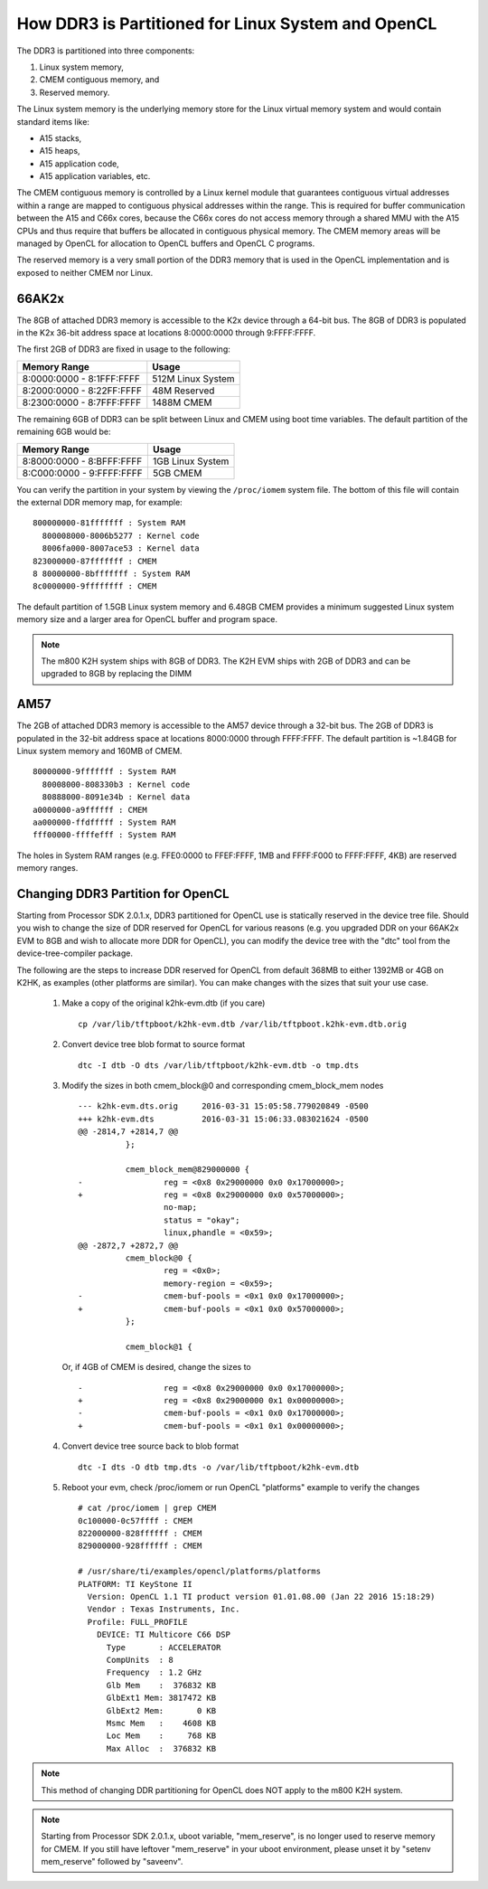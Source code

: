 ******************************************************
How DDR3 is Partitioned for Linux System and OpenCL
******************************************************

.. _CMEM:

The DDR3 is partitioned into three components:

1. Linux system memory,
2. CMEM contiguous memory, and
3. Reserved memory.

The Linux system memory is the underlying memory store for the Linux virtual
memory system and would contain standard items like:

- A15 stacks,
- A15 heaps,
- A15 application code,
- A15 application variables, etc.

The CMEM contiguous memory is controlled by a Linux kernel module that
guarantees contiguous virtual addresses within a range are mapped to
contiguous physical addresses within the range. This is required for
buffer communication between the A15 and C66x cores, because the C66x cores
do not access memory through a shared MMU with the A15 CPUs and thus require
that buffers be allocated in contiguous physical memory. The CMEM memory
areas will be managed by OpenCL for allocation to OpenCL buffers and OpenCL C
programs.

The reserved memory is a very small portion of the DDR3 memory that is used in
the OpenCL implementation and is exposed to neither CMEM nor Linux.

66AK2x
=====================================================

The 8GB of attached DDR3 memory is accessible to the K2x device through a
64-bit bus. The 8GB of DDR3 is populated in the K2x 36-bit address space at
locations 8:0000:0000 through 9:FFFF:FFFF.

The first 2GB of DDR3 are fixed in usage to the following:

========================== ===================
Memory Range               Usage
========================== ===================
8:0000:0000 - 8:1FFF:FFFF  512M Linux System
8:2000:0000 - 8:22FF:FFFF  48M Reserved
8:2300:0000 - 8:7FFF:FFFF  1488M CMEM
========================== ===================

The remaining 6GB of DDR3 can be split between Linux and CMEM using boot time
variables. The default partition of the remaining 6GB would be:

========================== ===================
Memory Range               Usage
========================== ===================
8:8000:0000 - 8:BFFF:FFFF  1GB Linux System
8:C000:0000 - 9:FFFF:FFFF  5GB CMEM
========================== ===================

You can verify the partition in your system by viewing the ``/proc/iomem``
system file. The bottom of this file will contain the external DDR memory map,
for example::

    800000000-81fffffff : System RAM
      800008000-8006b5277 : Kernel code
      8006fa000-8007ace53 : Kernel data
    823000000-87fffffff : CMEM
    8 80000000-8bfffffff : System RAM
    8c0000000-9ffffffff : CMEM

The default partition of 1.5GB Linux system memory and 6.48GB CMEM provides a
minimum suggested Linux system memory size and a larger area for OpenCL buffer
and program space.

.. Note::
    The m800 K2H system ships with 8GB of DDR3. The K2H EVM ships with
    2GB of DDR3 and can be upgraded to 8GB by replacing the DIMM

AM57
=====================================================
The 2GB of attached DDR3 memory is accessible to the AM57 device through a
32-bit bus. The 2GB of DDR3 is populated in the 32-bit address space at
locations 8000:0000 through FFFF:FFFF. The default partition is ~1.84GB
for Linux system memory and 160MB of CMEM. ::

    80000000-9fffffff : System RAM
      80008000-808330b3 : Kernel code
      80888000-8091e34b : Kernel data
    a0000000-a9ffffff : CMEM
    aa000000-ffdfffff : System RAM
    fff00000-ffffefff : System RAM

The holes in System RAM ranges (e.g. FFE0:0000 to FFEF:FFFF, 1MB and FFFF:F000
to FFFF:FFFF, 4KB) are reserved memory ranges.

Changing DDR3 Partition for OpenCL
=====================================================
Starting from Processor SDK 2.0.1.x, DDR3 partitioned for OpenCL use is
statically reserved in the device tree file.  Should you wish to change the
size of DDR reserved for OpenCL for various reasons (e.g. you upgraded DDR on
your 66AK2x EVM to 8GB and wish to allocate more DDR for OpenCL), you can
modify the device tree with the "dtc" tool from the device-tree-compiler
package.

The following are the steps to increase DDR reserved for OpenCL from default
368MB to either 1392MB or 4GB on K2HK, as examples (other platforms are
similar).  You can make changes with the sizes that suit your use case.

 #. Make a copy of the original k2hk-evm.dtb (if you care)
    ::

      cp /var/lib/tftpboot/k2hk-evm.dtb /var/lib/tftpboot.k2hk-evm.dtb.orig

 #. Convert device tree blob format to source format
    ::

      dtc -I dtb -O dts /var/lib/tftpboot/k2hk-evm.dtb -o tmp.dts

 #. Modify the sizes in both cmem_block@0 and corresponding cmem_block_mem
    nodes
    ::

      --- k2hk-evm.dts.orig	2016-03-31 15:05:58.779020849 -0500
      +++ k2hk-evm.dts	        2016-03-31 15:06:33.083021624 -0500
      @@ -2814,7 +2814,7 @@
       		};
       
       		cmem_block_mem@829000000 {
      -			reg = <0x8 0x29000000 0x0 0x17000000>;
      +			reg = <0x8 0x29000000 0x0 0x57000000>;
       			no-map;
       			status = "okay";
       			linux,phandle = <0x59>;
      @@ -2872,7 +2872,7 @@
       		cmem_block@0 {
       			reg = <0x0>;
       			memory-region = <0x59>;
      -			cmem-buf-pools = <0x1 0x0 0x17000000>;
      +			cmem-buf-pools = <0x1 0x0 0x57000000>;
       		};
       
       		cmem_block@1 {

    Or, if 4GB of CMEM is desired, change the sizes to
    ::

      -			reg = <0x8 0x29000000 0x0 0x17000000>;
      +			reg = <0x8 0x29000000 0x1 0x00000000>;
      -			cmem-buf-pools = <0x1 0x0 0x17000000>;
      +			cmem-buf-pools = <0x1 0x1 0x00000000>;

 #. Convert device tree source back to blob format
    ::

      dtc -I dts -O dtb tmp.dts -o /var/lib/tftpboot/k2hk-evm.dtb

 #. Reboot your evm, check /proc/iomem or run OpenCL "platforms" example to
    verify the changes
    ::

      # cat /proc/iomem | grep CMEM
      0c100000-0c57ffff : CMEM
      822000000-828ffffff : CMEM
      829000000-928ffffff : CMEM

      # /usr/share/ti/examples/opencl/platforms/platforms
      PLATFORM: TI KeyStone II
        Version: OpenCL 1.1 TI product version 01.01.08.00 (Jan 22 2016 15:18:29)
        Vendor : Texas Instruments, Inc.
        Profile: FULL_PROFILE
          DEVICE: TI Multicore C66 DSP
            Type       : ACCELERATOR
            CompUnits  : 8
            Frequency  : 1.2 GHz
            Glb Mem    :  376832 KB
            GlbExt1 Mem: 3817472 KB
            GlbExt2 Mem:       0 KB
            Msmc Mem   :    4608 KB
            Loc Mem    :     768 KB
            Max Alloc  :  376832 KB

.. Note::
    This method of changing DDR partitioning for OpenCL does NOT apply to
    the m800 K2H system.

.. Note::
    Starting from Processor SDK 2.0.1.x, uboot variable, "mem_reserve", is
    no longer used to reserve memory for CMEM.  If you still have leftover
    "mem_reserve" in your uboot environment, please unset it by
    "setenv mem_reserve" followed by "saveenv".

